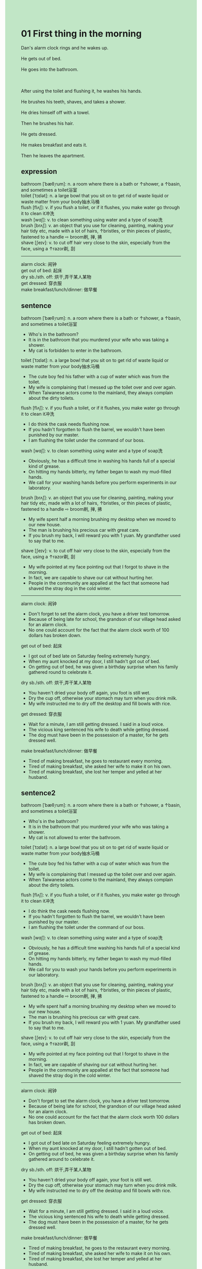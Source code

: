 #+OPTIONS: \n:t toc:nil num:nil html-postamble:nil
#+HTML_HEAD_EXTRA: <style>body {background: rgb(193, 230, 198) !important;}</style>
* 01 First thing in the morning
#+begin_verse
Dan's alarm clock rings and he wakes up.
He gets out of bed.
He goes into the bathroom.

After using the toilet and flushing it, he washes his hands.
He brushes his teeth, shaves, and takes a shower.
He dries himself off with a towel.
Then he brushes his hair.
He gets dressed.
He makes breakfast and eats it.
Then he leaves the apartment.
#+end_verse
** expression
bathroom [ˈbæθˌrum]: n. a room where there is a bath or ↑shower, a ↑basin, and sometimes a toilet浴室
toilet [ˈtɔɪlət]: n. a large bowl that you sit on to get rid of waste liquid or waste matter from your body抽水马桶
flush [flʌʃ]: v. if you flush a toilet, or if it flushes, you make water go through it to clean it冲洗
wash [wɑʃ]: v. to clean something using water and a type of soap洗
brush [brʌʃ]: v. an object that you use for cleaning, painting, making your hair tidy etc, made with a lot of hairs, ↑bristles, or thin pieces of plastic, fastened to a handle ⇨ broom刷, 掸, 拂
shave [ʃeɪv]: v. to cut off hair very close to the skin, especially from the face, using a ↑razor剃, 刮
--------------------
alarm clock: 闹钟
get out of bed: 起床
dry sb./sth. off: 烘干,弄干某人某物
get dressed: 穿衣服
make breakfast/lunch/dinner: 做早餐
** sentence
bathroom [ˈbæθˌrum]: n. a room where there is a bath or ↑shower, a ↑basin, and sometimes a toilet浴室
- Who's in the bathroom?
- It is in the bathroom that you murdered your wife who was taking a shower.
- My cat is forbidden to enter in the bathroom.
toilet [ˈtɔɪlət]: n. a large bowl that you sit on to get rid of waste liquid or waste matter from your body抽水马桶
- The cute boy fed his father with a cup of water which was from the toilet.
- My wife is complaining that I messed up the toilet over and over again.
- When Taiwanese actors come to the mainland, they always complain about the dirty toilets.
flush [flʌʃ]: v. if you flush a toilet, or if it flushes, you make water go through it to clean it冲洗
- I do think the cask needs flushing now.
- If you hadn't forgotten to flush the barrel, we wouldn't have been punished by our master.
- I am flushing the toilet under the command of our boss.
wash [wɑʃ]: v. to clean something using water and a type of soap洗
- Obviously, he has a difficult time in washing his hands full of a special kind of grease.
- On hitting my hands bitterly, my father began to wash my mud-filled hands.
- We call for your washing hands before you perform experiments in our laboratory.
brush [brʌʃ]: v. an object that you use for cleaning, painting, making your hair tidy etc, made with a lot of hairs, ↑bristles, or thin pieces of plastic, fastened to a handle ⇨ broom刷, 掸, 拂
- My wife spent half a morning brushing my desktop when we moved to our new house.
- The man is brushing his precious car with great care.
- If you brush my back, I will reward you with 1 yuan. My grandfather used to say that to me.
shave [ʃeɪv]: v. to cut off hair very close to the skin, especially from the face, using a ↑razor剃, 刮
- My wife pointed at my face pointing out that I forgot to shave in the morning.
- In fact, we are capable to shave our cat without hurting her.
- People in the community are appalled at the fact that someone had shaved the stray dog in the cold winter.
--------------------
alarm clock: 闹钟
- Don't forget to set the alarm clock, you have a driver test tomorrow.
- Because of being late for school, the grandson of our village head asked for an alarm clock.
- No one could account for the fact that the alarm clock worth of 100 dollars has broken down.
get out of bed: 起床
- I got out of bed late on Saturday feeling extremely hungry.
- When my aunt knocked at my door, I still hadn't got out of bed.
- On getting out of bed, he was given a birthday surprise when his family gathered round to celebrate it.
dry sb./sth. off: 烘干,弄干某人某物
- You haven't dried your body off again, you foot is still wet.
- Dry the cup off, otherwise your stomach may turn when you drink milk.
- My wife instructed me to dry off the desktop and fill bowls with rice.
get dressed: 穿衣服
- Wait for a minute, I am still getting dressed. I said in a loud voice.
- The vicious king sentenced his wife to death while getting dressed.
- The dog must have been in the possession of a master, for he gets dressed well.
make breakfast/lunch/dinner: 做早餐
- Tired of making breakfast, he goes to restaurant every morning.
- Tired of making breakfast, she asked her wife to make it on his own.
- Tired of making breakfast, she lost her temper and yelled at her husband.
** sentence2
bathroom [ˈbæθˌrum]: n. a room where there is a bath or ↑shower, a ↑basin, and sometimes a toilet浴室
- Who's in the bathroom?
- It is in the bathroom that you murdered your wife who was taking a shower.
- My cat is not allowed to enter the bathroom.
toilet [ˈtɔɪlət]: n. a large bowl that you sit on to get rid of waste liquid or waste matter from your body抽水马桶
- The cute boy fed his father with a cup of water which was from the toilet.
- My wife is complaining that I messed up the toilet over and over again.
- When Taiwanese actors come to the mainland, they always complain about the dirty toilets.
flush [flʌʃ]: v. if you flush a toilet, or if it flushes, you make water go through it to clean it冲洗
- I do think the cask needs flushing now.
- If you hadn't forgotten to flush the barrel, we wouldn't have been punished by our master.
- I am flushing the toilet under the command of our boss.
wash [wɑʃ]: v. to clean something using water and a type of soap洗
- Obviously, he has a difficult time washing his hands full of a special kind of grease.
- On hitting my hands bitterly, my father began to wash my mud-filled hands.
- We call for you to wash your hands before you perform experiments in our laboratory.
brush [brʌʃ]: v. an object that you use for cleaning, painting, making your hair tidy etc, made with a lot of hairs, ↑bristles, or thin pieces of plastic, fastened to a handle ⇨ broom刷, 掸, 拂
- My wife spent half a morning brushing my desktop when we moved to our new house.
- The man is brushing his precious car with great care.
- If you brush my back, I will reward you with 1 yuan. My grandfather used to say that to me.
shave [ʃeɪv]: v. to cut off hair very close to the skin, especially from the face, using a ↑razor剃, 刮
- My wife pointed at my face pointing out that I forgot to shave in the morning.
- In fact, we are capable of shaving our cat without hurting her.
- People in the community are appalled at the fact that someone had shaved the stray dog in the cold winter.
--------------------
alarm clock: 闹钟
- Don't forget to set the alarm clock, you have a driver test tomorrow.
- Because of being late for school, the grandson of our village head asked for an alarm clock.
- No one could account for the fact that the alarm clock worth 100 dollars has broken down.
get out of bed: 起床
- I got out of bed late on Saturday feeling extremely hungry.
- When my aunt knocked at my door, I still hadn't gotten out of bed.
- On getting out of bed, he was given a birthday surprise when his family gathered around to celebrate it.
dry sb./sth. off: 烘干,弄干某人某物
- You haven't dried your body off again, your foot is still wet.
- Dry the cup off, otherwise your stomach may turn when you drink milk.
- My wife instructed me to dry off the desktop and fill bowls with rice.
get dressed: 穿衣服
- Wait for a minute, I am still getting dressed. I said in a loud voice.
- The vicious king sentenced his wife to death while getting dressed.
- The dog must have been in the possession of a master, for he gets dressed well.
make breakfast/lunch/dinner: 做早餐
- Tired of making breakfast, he goes to the restaurant every morning.
- Tired of making breakfast, she asked her wife to make it on his own.
- Tired of making breakfast, she lost her temper and yelled at her husband.
